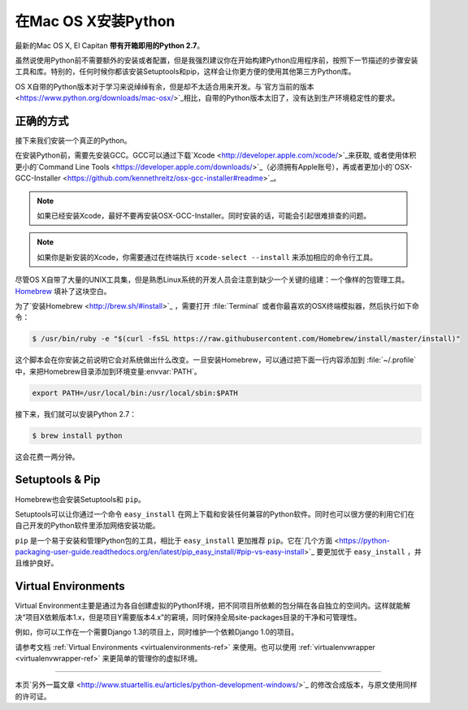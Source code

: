 .. _install-osx:

在Mac OS X安装Python
=====================

最新的Mac OS X, El Capitan **带有开箱即用的Python 2.7**。

虽然说使用Python前不需要额外的安装或者配置，但是我强烈建议你在开始构建Python应用程序前，按照下一节描述的步骤安装工具和库。特别的，任何时候你都该安装Setuptools和pip，这样会让你更方便的使用其他第三方Python库。

OS X自带的Python版本对于学习来说绰绰有余，但是却不太适合用来开发。与`官方当前的版本 <https://www.python.org/downloads/mac-osx/>`_相比，自带的Python版本太旧了，没有达到生产环境稳定性的要求。

正确的方式
-----------

接下来我们安装一个真正的Python。

在安装Python前，需要先安装GCC。GCC可以通过下载`Xcode <http://developer.apple.com/xcode/>`_来获取, 或者使用体积更小的`Command Line Tools <https://developer.apple.com/downloads/>`_（必须拥有Apple账号），再或者更加小的`OSX-GCC-Installer <https://github.com/kennethreitz/osx-gcc-installer#readme>`_。

.. note::
    如果已经安装Xcode，最好不要再安装OSX-GCC-Installer。同时安装的话，可能会引起很难排查的问题。

.. note::
    如果你是新安装的Xcode，你需要通过在终端执行 ``xcode-select --install`` 来添加相应的命令行工具。

尽管OS X自带了大量的UNIX工具集，但是熟悉Linux系统的开发人员会注意到缺少一个关键的组建：一个像样的包管理工具。`Homebrew <http://brew.sh>`_ 填补了这块空白。

为了`安装Homebrew <http://brew.sh/#install>`_ ，需要打开 :file:`Terminal` 或者你最喜欢的OSX终端模拟器，然后执行如下命令：

.. code-block:: console

    $ /usr/bin/ruby -e "$(curl -fsSL https://raw.githubusercontent.com/Homebrew/install/master/install)"

这个脚本会在你安装之前说明它会对系统做出什么改变。一旦安装Homebrew，可以通过把下面一行内容添加到 :file:`~/.profile`中，来把Homebrew目录添加到环境变量:envvar:`PATH`。

.. code-block:: console

    export PATH=/usr/local/bin:/usr/local/sbin:$PATH

接下来，我们就可以安装Python 2.7：

.. code-block:: console

    $ brew install python

这会花费一两分钟。


Setuptools & Pip
----------------

Homebrew也会安装Setuptools和 ``pip``。

Setuptools可以让你通过一个命令 ``easy_install`` 在网上下载和安装任何兼容的Python软件。同时也可以很方便的利用它们在自己开发的Python软件里添加网络安装功能。

``pip`` 是一个易于安装和管理Python包的工具，相比于 ``easy_install`` 更加推荐 ``pip``。它在`几个方面 <https://python-packaging-user-guide.readthedocs.org/en/latest/pip_easy_install/#pip-vs-easy-install>`_ 要更加优于 ``easy_install`` ，并且维护良好。


Virtual Environments
--------------------

Virtual Environment主要是通过为各自创建虚拟的Python环境，把不同项目所依赖的包分隔在各自独立的空间内。这样就能解决“项目X依赖版本1.x，但是项目Y需要版本4.x”的窘境，同时保持全局site-packages目录的干净和可管理性。

例如，你可以工作在一个需要Django 1.3的项目上，同时维护一个依赖Django 1.0的项目。

请参考文档 :ref:`Virtual Environments <virtualenvironments-ref>` 来使用。也可以使用 :ref:`virtualenvwrapper <virtualenvwrapper-ref>` 来更简单的管理你的虚拟环境。

--------------------------------

本页`另外一篇文章 <http://www.stuartellis.eu/articles/python-development-windows/>`_ 的修改合成版本，与原文使用同样的许可证。